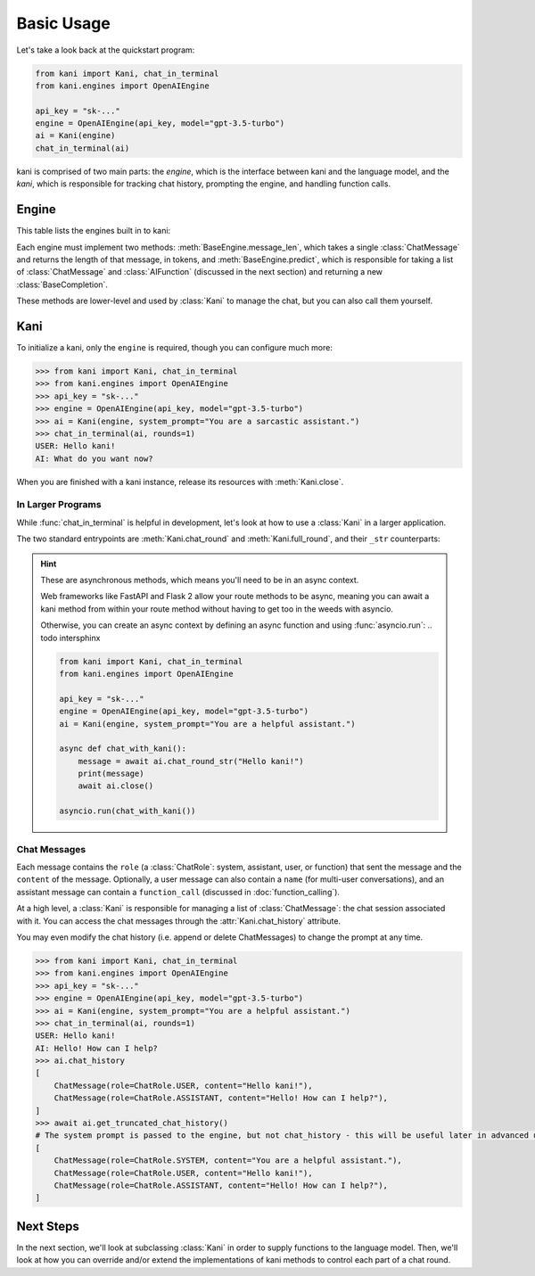 Basic Usage
===========
Let's take a look back at the quickstart program:

.. code-block:: python

    from kani import Kani, chat_in_terminal
    from kani.engines import OpenAIEngine

    api_key = "sk-..."
    engine = OpenAIEngine(api_key, model="gpt-3.5-turbo")
    ai = Kani(engine)
    chat_in_terminal(ai)

kani is comprised of two main parts: the *engine*, which is the interface between kani and the language model,
and the *kani*, which is responsible for tracking chat history, prompting the engine, and handling function calls.

Engine
------
This table lists the engines built in to kani:

.. todo: engine template here

.. seealso::

    We won't go too far into implementation details here - if you are interested in implementing your own engine, check
    out :doc:`engines` or the :class:`BaseEngine` API documentation.

Each engine must implement two methods: :meth:`BaseEngine.message_len`, which takes a single :class:`ChatMessage` and
returns the length of that message, in tokens, and :meth:`BaseEngine.predict`, which is responsible for taking
a list of :class:`ChatMessage` and :class:`AIFunction` (discussed in the next section) and returning a new
:class:`BaseCompletion`.

These methods are lower-level and used by :class:`Kani` to manage the chat, but you can also call them yourself.

Kani
----

.. seealso::

    The :class:`Kani` API documentation.

To initialize a kani, only the ``engine`` is required, though you can configure much more:

.. todo autodoc Kani.__init__ here, also actually do the examples

.. code-block:: pythonconsole

    >>> from kani import Kani, chat_in_terminal
    >>> from kani.engines import OpenAIEngine
    >>> api_key = "sk-..."
    >>> engine = OpenAIEngine(api_key, model="gpt-3.5-turbo")
    >>> ai = Kani(engine, system_prompt="You are a sarcastic assistant.")
    >>> chat_in_terminal(ai, rounds=1)
    USER: Hello kani!
    AI: What do you want now?

When you are finished with a kani instance, release its resources with :meth:`Kani.close`.

In Larger Programs
^^^^^^^^^^^^^^^^^^
While :func:`chat_in_terminal` is helpful in development, let's look at how to use a :class:`Kani` in a larger
application.

The two standard entrypoints are :meth:`Kani.chat_round` and :meth:`Kani.full_round`, and their ``_str`` counterparts:

.. todo autodoc those here

.. hint::

    These are asynchronous methods, which means you'll need to be in an async context.

    Web frameworks like FastAPI and Flask 2 allow your route methods to be async, meaning you can await a kani method
    from within your route method without having to get too in the weeds with asyncio.

    Otherwise, you can create an async context by defining an async function and using :func:`asyncio.run`: .. todo intersphinx

    .. code-block:: python

        from kani import Kani, chat_in_terminal
        from kani.engines import OpenAIEngine

        api_key = "sk-..."
        engine = OpenAIEngine(api_key, model="gpt-3.5-turbo")
        ai = Kani(engine, system_prompt="You are a helpful assistant.")

        async def chat_with_kani():
            message = await ai.chat_round_str("Hello kani!")
            print(message)
            await ai.close()

        asyncio.run(chat_with_kani())

.. seealso::

    The source code of :func:`chat_in_terminal`.

Chat Messages
^^^^^^^^^^^^^
Each message contains the ``role`` (a :class:`ChatRole`: system, assistant, user, or function) that sent the message
and the ``content`` of the message. Optionally, a user message can also contain a ``name`` (for multi-user
conversations), and an assistant message can contain a ``function_call`` (discussed in :doc:`function_calling`).

At a high level, a :class:`Kani` is responsible for managing a list of :class:`ChatMessage`: the chat session associated
with it. You can access the chat messages through the :attr:`Kani.chat_history` attribute.

You may even modify the chat history (i.e. append or delete ChatMessages) to change the prompt at any time.

.. code-block:: pythonconsole

    >>> from kani import Kani, chat_in_terminal
    >>> from kani.engines import OpenAIEngine
    >>> api_key = "sk-..."
    >>> engine = OpenAIEngine(api_key, model="gpt-3.5-turbo")
    >>> ai = Kani(engine, system_prompt="You are a helpful assistant.")
    >>> chat_in_terminal(ai, rounds=1)
    USER: Hello kani!
    AI: Hello! How can I help?
    >>> ai.chat_history
    [
        ChatMessage(role=ChatRole.USER, content="Hello kani!"),
        ChatMessage(role=ChatRole.ASSISTANT, content="Hello! How can I help?"),
    ]
    >>> await ai.get_truncated_chat_history()
    # The system prompt is passed to the engine, but not chat_history - this will be useful later in advanced use cases.
    [
        ChatMessage(role=ChatRole.SYSTEM, content="You are a helpful assistant."),
        ChatMessage(role=ChatRole.USER, content="Hello kani!"),
        ChatMessage(role=ChatRole.ASSISTANT, content="Hello! How can I help?"),
    ]

Next Steps
----------
In the next section, we'll look at subclassing :class:`Kani` in order to supply functions to the language model.
Then, we'll look at how you can override and/or extend the implementations of kani methods to control each part of
a chat round.
